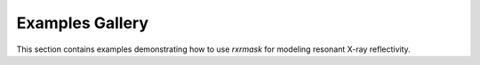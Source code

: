 Examples Gallery
================

This section contains examples demonstrating how to use `rxrmask` for modeling resonant X-ray reflectivity.
